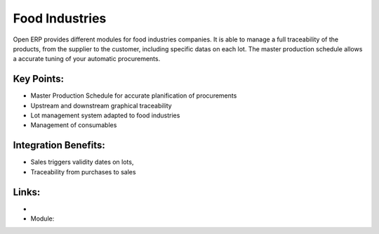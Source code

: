 
.. i18n: Food Industries
.. i18n: ===============

Food Industries
===============

.. i18n: Open ERP provides different modules for food industries companies. It
.. i18n: is able to manage a full traceability of the products, from the supplier
.. i18n: to the customer, including specific datas on each lot. The master production
.. i18n: schedule allows a accurate tuning of your automatic procurements.

Open ERP provides different modules for food industries companies. It
is able to manage a full traceability of the products, from the supplier
to the customer, including specific datas on each lot. The master production
schedule allows a accurate tuning of your automatic procurements.

.. i18n: .. raw:: html
.. i18n:  
.. i18n:  <a target="_blank" href="../images/food_industries_screenshot.png"><img src="../images_small/food_industries_screenshot.png" class="screenshot" /></a>

.. raw:: html
 
 <a target="_blank" href="../images/food_industries_screenshot.png"><img src="../images_small/food_industries_screenshot.png" class="screenshot" /></a>

.. i18n: Key Points:
.. i18n: -----------

Key Points:
-----------

.. i18n: * Master Production Schedule for accurate planification of procurements
.. i18n: * Upstream and downstream graphical traceability
.. i18n: * Lot management system adapted to food industries
.. i18n: * Management of consumables

* Master Production Schedule for accurate planification of procurements
* Upstream and downstream graphical traceability
* Lot management system adapted to food industries
* Management of consumables

.. i18n: Integration Benefits:
.. i18n: ---------------------

Integration Benefits:
---------------------

.. i18n: * Sales triggers validity dates on lots,
.. i18n: * Traceability from purchases to sales

* Sales triggers validity dates on lots,
* Traceability from purchases to sales

.. i18n: Links:
.. i18n: ------

Links:
------

.. i18n: *
.. i18n:   .. raw:: html
.. i18n:   
.. i18n:     <a target="_blank" href="http://demo.openerp.com/">Demonstration</a>
.. i18n: * Module:

*
  .. raw:: html
  
    <a target="_blank" href="http://demo.openerp.com/">Demonstration</a>
* Module:
